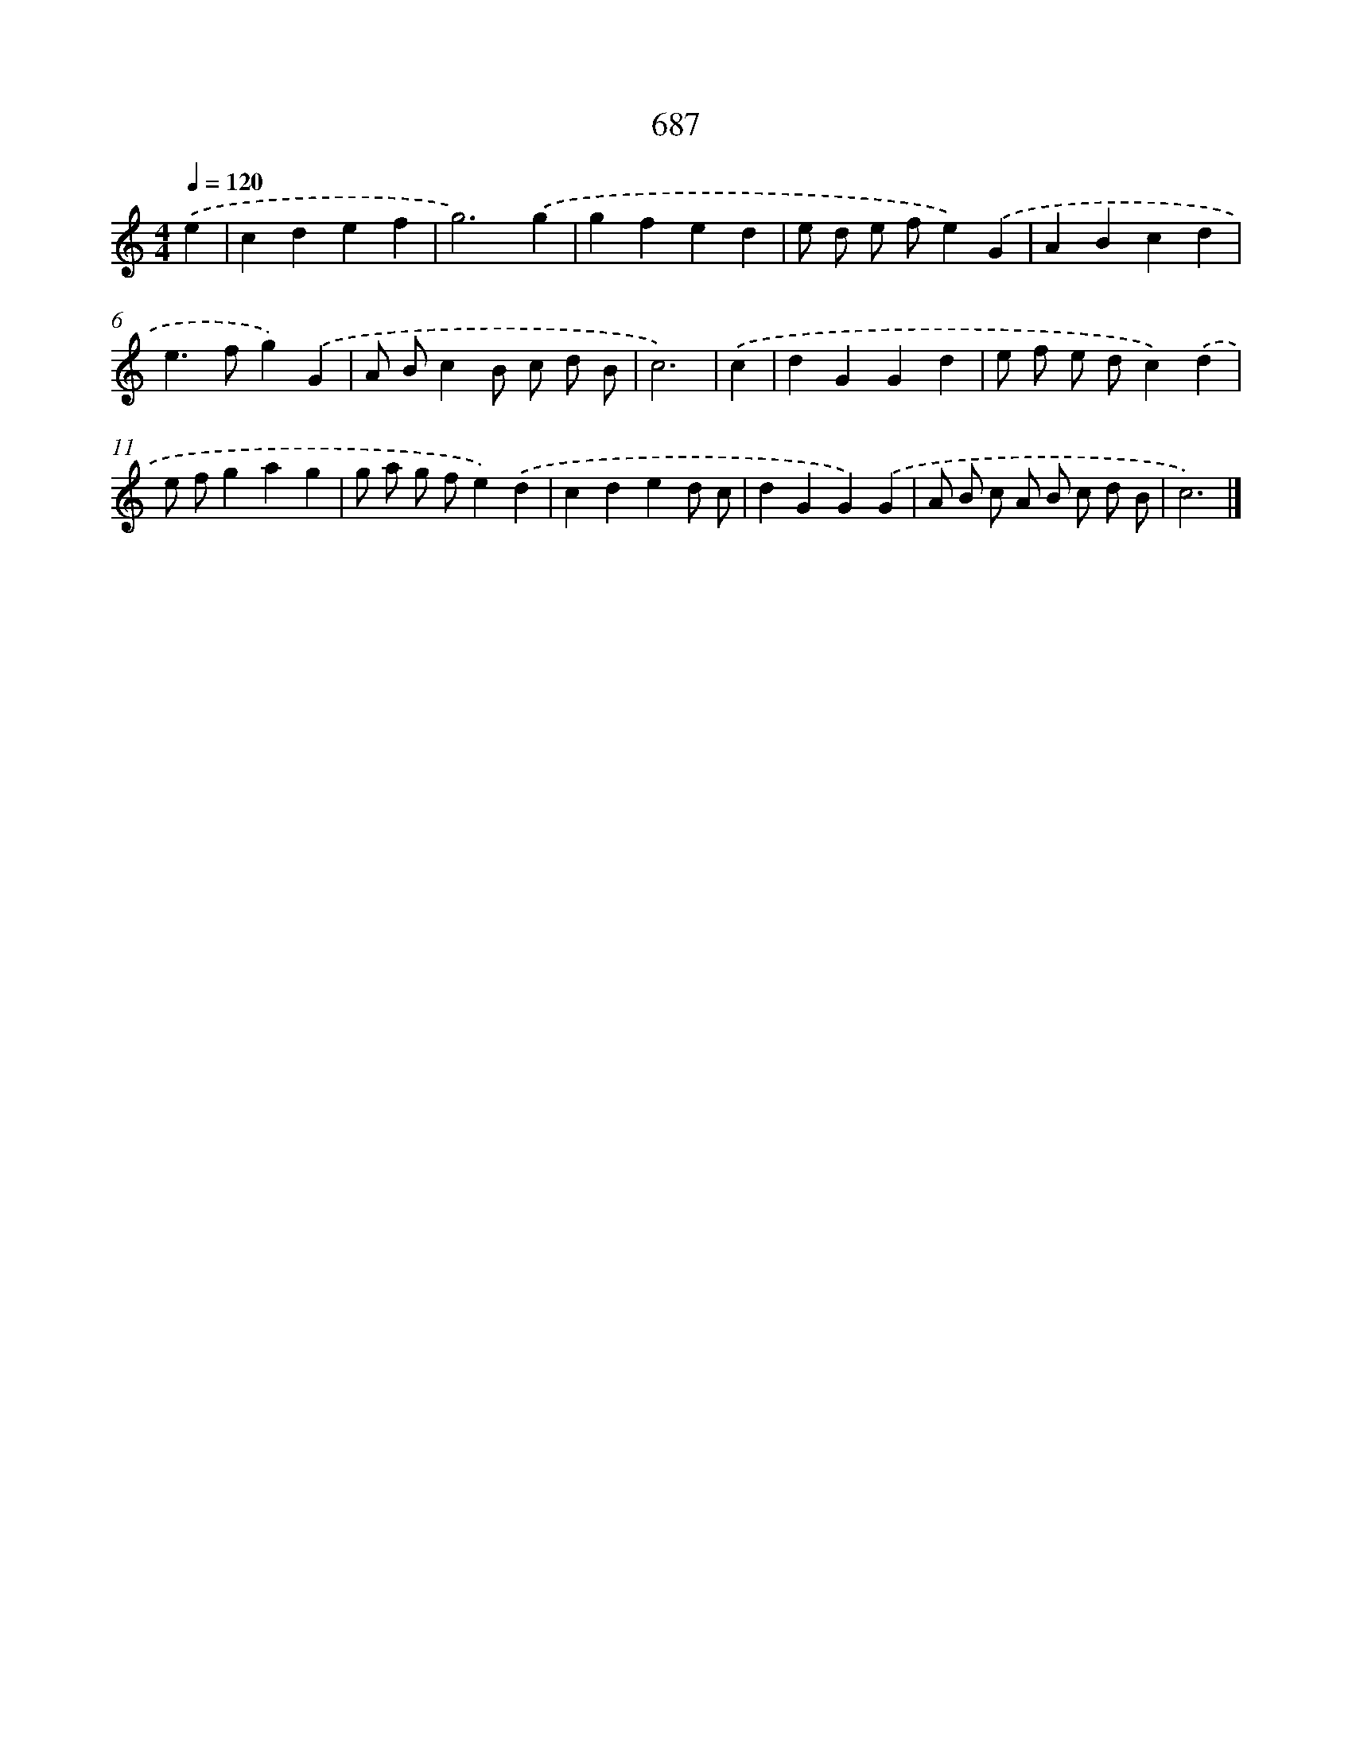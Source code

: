 X: 8440
T: 687
%%abc-version 2.0
%%abcx-abcm2ps-target-version 5.9.1 (29 Sep 2008)
%%abc-creator hum2abc beta
%%abcx-conversion-date 2018/11/01 14:36:47
%%humdrum-veritas 1547451879
%%humdrum-veritas-data 3992909643
%%continueall 1
%%barnumbers 0
L: 1/4
M: 4/4
Q: 1/4=120
K: C clef=treble
.('e [I:setbarnb 1]|
cdef |
g3).('g |
gfed |
e/ d/ e/ f/e).('G |
ABcd |
e>fg).('G |
A/ B/cB/ c/ d/ B/ |
c3) |
.('c [I:setbarnb 9]|
dGGd |
e/ f/ e/ d/c).('d |
e/ f/gag |
g/ a/ g/ f/e).('d |
cded/ c/ |
dGG).('G |
A/ B/ c/ A/ B/ c/ d/ B/ |
c3) |]
